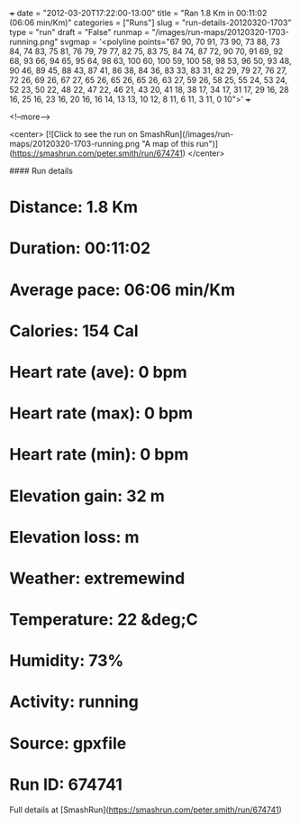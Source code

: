 +++
date = "2012-03-20T17:22:00-13:00"
title = "Ran 1.8 Km in 00:11:02 (06:06 min/Km)"
categories = ["Runs"]
slug = "run-details-20120320-1703"
type = "run"
draft = "False"
runmap = "/images/run-maps/20120320-1703-running.png"
svgmap = '<polyline points="67 90, 70 91, 73 90, 73 88, 73 84, 74 83, 75 81, 76 79, 79 77, 82 75, 83 75, 84 74, 87 72, 90 70, 91 69, 92 68, 93 66, 94 65, 95 64, 98 63, 100 60, 100 59, 100 58, 98 53, 96 50, 93 48, 90 46, 89 45, 88 43, 87 41, 86 38, 84 36, 83 33, 83 31, 82 29, 79 27, 76 27, 72 26, 69 26, 67 27, 65 26, 65 26, 65 26, 63 27, 59 26, 58 25, 55 24, 53 24, 52 23, 50 22, 48 22, 47 22, 46 21, 43 20, 41 18, 38 17, 34 17, 31 17, 29 16, 28 16, 25 16, 23 16, 20 16, 16 14, 13 13, 10 12, 8 11, 6 11, 3 11, 0 10">'
+++



<!--more-->

<center>
[![Click to see the run on SmashRun](/images/run-maps/20120320-1703-running.png "A map of this run")](https://smashrun.com/peter.smith/run/674741)
</center>

#### Run details

* Distance: 1.8 Km
* Duration: 00:11:02
* Average pace: 06:06 min/Km
* Calories: 154 Cal
* Heart rate (ave): 0 bpm
* Heart rate (max): 0 bpm
* Heart rate (min): 0 bpm
* Elevation gain: 32 m
* Elevation loss:  m
* Weather: extremewind
* Temperature: 22 &deg;C
* Humidity: 73%
* Activity: running
* Source: gpxfile
* Run ID: 674741

Full details at [SmashRun](https://smashrun.com/peter.smith/run/674741)